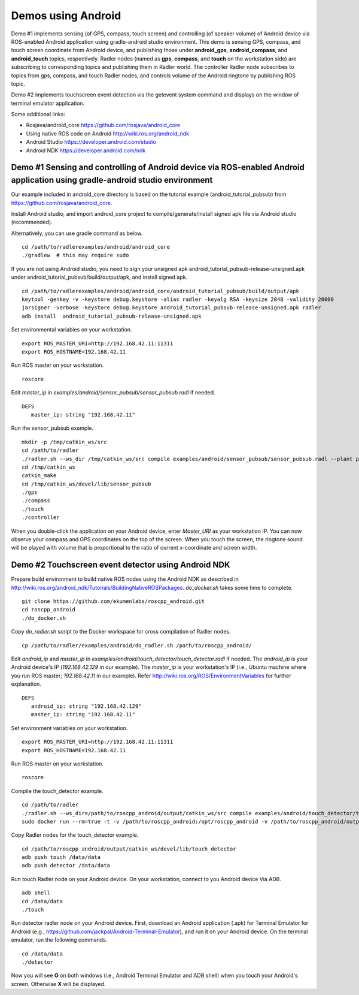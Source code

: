 Demos using Android  
===================

Demo #1 implements sensing (of GPS, compass, touch screen) and controlling (of speaker volume) of Android device via ROS-enabled Android application using gradle-android studio environment. 
This demo is sensing GPS, compass, and touch screen coordinate from Android device, and publishing those under **android\_gps**, **android\_compass**, and **android\_touch** topics, respectively. 
Radler nodes (named as **gps**, **compass**, and **touch** on the workstation side) are subscribing to corresponding topics and publishing them in Radler world. 
The controller Radler node subscribes to topics from gps, compass, and touch Radler nodes, and controls volume of the Android ringtone by publishing ROS topic. 

Demo #2 implements touchscreen event detection via the getevent system command and displays on the window of terminal emulator application. 

Some additional links:

-  Rosjava/android_core  
   https://github.com/rosjava/android_core
-  Using native ROS code on Android 
   http://wiki.ros.org/android_ndk
-  Android Studio  
   https://developer.android.com/studio
-  Android NDK 
   https://developer.android.com/ndk 

Demo #1 Sensing and controlling of Android device via ROS-enabled Android application using gradle-android studio environment
------------------------------------------------------------------------------------------------------------------------------

Our example included in android\_core directory is based on the tutorial example (android\_tutorial\_pubsub) from 
https://github.com/rosjava/android_core. 

Install Android studio, and import android\_core project to compile/generate/install signed apk file via Android studio (recommended). 

Alternatively, you can use gradle command as below. 

:: 

    cd /path/to/radlerexamples/android/android_core 
    ./gradlew  # this may require sudo 

If you are not using Android studio, you need to sign your unsigned apk android_tutorial_pubsub-release-unsigned.apk under android\_tutorial\_pubsub/build/output/apk, and install signed apk. 

:: 

    cd /path/to/radlerexamples/android/android_core/android_tutorial_pubsub/build/output/apk
    keytool -genkey -v -keystore debug.keystore -alias radler -keyalg RSA -keysize 2048 -validity 20000
    jarsigner -verbose -keystore debug.keystore android_tutorial_pubsub-release-unsigned.apk radler  
    adb install  android_tutorial_pubsub-release-unsigned.apk

Set environmental variables on your workstation. 

::

    export ROS_MASTER_URI=http://192.168.42.11:11311
    export ROS_HOSTNAME=192.168.42.11 

Run ROS master on your workstation.

::

    roscore 

Edit *master_ip* in
*examples/android/sensor\_pubsub/sensor\_pubsub.radl* if needed.  

:: 
    
    DEFS 
       master_ip: string "192.168.42.11" 

Run the sensor\_pubsub example.

::

    mkdir -p /tmp/catkin_ws/src
    cd /path/to/radler
    ./radler.sh --ws_dir /tmp/catkin_ws/src compile examples/android/sensor_pubsub/sensor_pubsub.radl --plant plant --ROS
    cd /tmp/catkin_ws  
    catkin_make 
    cd /tmp/catkin_ws/devel/lib/sensor_pubsub
    ./gps 
    ./compass 
    ./touch  
    ./controller 

When you double-click the application on your Android device, enter *Master_URI* as your workstation IP. 
You can now observe your compass and GPS coordinates on the top of the screen. When you touch the screen, the ringtone sound will be played with volume that is proportional to the ratio of current x-coordinate and screen width. 

Demo #2 Touchscreen event detector using Android NDK  
----------------------------------------------------

Prepare build environment to build native ROS nodes using the Android NDK as described in http://wiki.ros.org/android_ndk/Tutorials/BuildingNativeROSPackages. *do\_docker.sh* takes some time to complete.  

::

    git clone https://github.com/ekumenlabs/roscpp_android.git
    cd roscpp_android  
    ./do_docker.sh 

Copy *do\_radler.sh* script to the Docker workspace for cross compilation of Radler nodes.  

::

    cp /path/to/radler/examples/android/do_radler.sh /path/to/roscpp_android/

Edit *android\_ip* and *master_ip* in
*examples/android/touch\_detector/touch\_detector.radl* if needed.  
The *android\_ip* is your Android device's IP (*192.168.42.129* in our example). The *master\_ip* is your workstation's IP (i.e., Ubuntu machine where you run ROS master; *192.168.42.11* in our example). Refer http://wiki.ros.org/ROS/EnvironmentVariables for further explanation.  

::

    DEFS 
       android_ip: string "192.168.42.129" 
       master_ip: string "192.168.42.11" 

Set environment variables on your workstation. 

::

    export ROS_MASTER_URI=http://192.168.42.11:11311
    export ROS_HOSTNAME=192.168.42.11 

Run ROS master on your workstation.

::

    roscore 

Compile the touch\_detector example.

::

    cd /path/to/radler
    ./radler.sh --ws_dir=/path/to/roscpp_android/output/catkin_ws/src compile examples/android/touch_detector/touch_detector.radl --plant plant --ROS
    sudo docker run --rm=true -t -v /path/to/roscpp_android:/opt/roscpp_android -v /path/to/roscpp_android/output:/opt/roscpp_output -i ekumenlabs/rosndk /opt/roscpp_android/do_radler.sh /opt/roscpp_output

Copy Radler nodes for the touch\_detector example.

::

    cd /path/to/roscpp_android/output/catkin_ws/devel/lib/touch_detector
    adb push touch /data/data
    adb push detector /data/data

Run touch Radler node on your Android device. On your workstation, connect to you Android device Via ADB.  

:: 

    adb shell 
    cd /data/data
    ./touch      
    
Run detector radler node on your Android device. First, download an Android application (.apk) for Terminal Emulator for Android (e.g., https://github.com/jackpal/Android-Terminal-Emulator), and run it on your Android device. On the terminal emulator, run the following commands.  

::  

    cd /data/data
    ./detector 

Now you will see **O** on both windows (i.e., Android Terminal Emulator and ADB shell) when you touch your Android's screen. Otherwise **X** will be displayed. 

